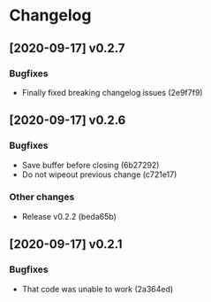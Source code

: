 * Changelog
** [2020-09-17] v0.2.7

*** Bugfixes

 - Finally fixed breaking changelog issues (2e9f7f9)


** [2020-09-17] v0.2.6

*** Bugfixes

 - Save buffer before closing (6b27292)
 - Do not wipeout previous change (c721e17)

*** Other changes

 - Release v0.2.2 (beda65b)


** [2020-09-17] v0.2.1

*** Bugfixes

 - That code was unable to work (2a364ed)

